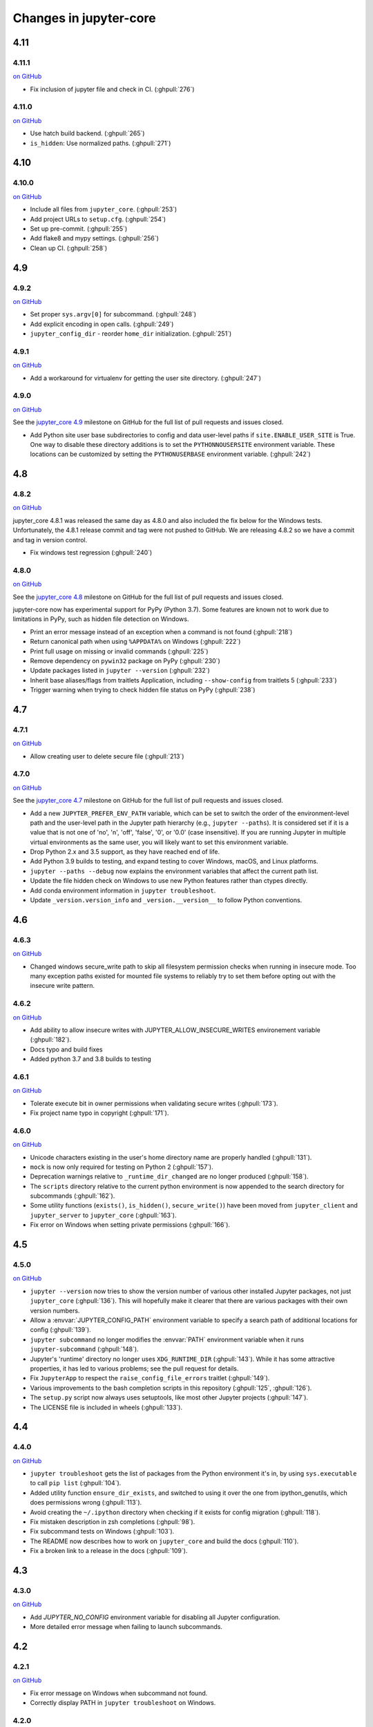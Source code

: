 Changes in jupyter-core
=======================

4.11
----

4.11.1
~~~~~~

`on
GitHub <https://github.com/jupyter/jupyter_core/releases/tag/4.11.1>`__

* Fix inclusion of jupyter file and check in CI. (:ghpull:`276`)

4.11.0
~~~~~~

`on
GitHub <https://github.com/jupyter/jupyter_core/releases/tag/4.11.0>`__

* Use hatch build backend. (:ghpull:`265`)
* ``is_hidden``: Use normalized paths. (:ghpull:`271`)

4.10
----

4.10.0
~~~~~~

`on
GitHub <https://github.com/jupyter/jupyter_core/releases/tag/4.10.0>`__

* Include all files from ``jupyter_core``. (:ghpull:`253`)
* Add project URLs to ``setup.cfg``. (:ghpull:`254`)
* Set up pre-commit. (:ghpull:`255`)
* Add flake8 and mypy settings. (:ghpull:`256`)
* Clean up CI. (:ghpull:`258`)

4.9
---

4.9.2
~~~~~

`on
GitHub <https://github.com/jupyter/jupyter_core/releases/tag/4.9.1>`__

* Set proper ``sys.argv[0]`` for subcommand. (:ghpull:`248`)
* Add explicit encoding in open calls. (:ghpull:`249`)
* ``jupyter_config_dir`` - reorder ``home_dir`` initialization.  (:ghpull:`251`)

4.9.1
~~~~~

`on
GitHub <https://github.com/jupyter/jupyter_core/releases/tag/4.9.0>`__

- Add a workaround for virtualenv for getting the user site directory. (:ghpull:`247`)


4.9.0
~~~~~

`on
GitHub <https://github.com/jupyter/jupyter_core/releases/tag/4.9.0>`__

See the `jupyter_core
4.9 <https://github.com/jupyter/jupyter_core/milestone/21?closed=1>`__
milestone on GitHub for the full list of pull requests and issues closed.

- Add Python site user base subdirectories to config and data user-level paths
  if ``site.ENABLE_USER_SITE`` is True. One way to disable these directory
  additions is to set the ``PYTHONNOUSERSITE`` environment variable. These
  locations can be customized by setting the ``PYTHONUSERBASE`` environment
  variable. (:ghpull:`242`)


4.8
---

4.8.2
~~~~~
`on
GitHub <https://github.com/jupyter/jupyter_core/releases/tag/4.8.2>`__

jupyter_core 4.8.1 was released the same day as 4.8.0 and also included the fix
below for the Windows tests. Unfortunately, the 4.8.1 release commit and tag
were not pushed to GitHub. We are releasing 4.8.2 so we have a commit and tag
in version control.

- Fix windows test regression (:ghpull:`240`)

4.8.0
~~~~~

`on
GitHub <https://github.com/jupyter/jupyter_core/releases/tag/4.8.0>`__

See the `jupyter_core
4.8 <https://github.com/jupyter/jupyter_core/milestone/20?closed=1>`__
milestone on GitHub for the full list of pull requests and issues closed.

jupyter-core now has experimental support for PyPy (Python 3.7). Some features are known not to work due to limitations in PyPy, such as hidden file detection on Windows.

- Print an error message instead of an exception when a command is not found (:ghpull:`218`)
- Return canonical path when using ``%APPDATA%`` on Windows (:ghpull:`222`)
- Print full usage on missing or invalid commands (:ghpull:`225`)
- Remove dependency on ``pywin32`` package on PyPy (:ghpull:`230`)
- Update packages listed in ``jupyter --version`` (:ghpull:`232`)
- Inherit base aliases/flags from traitlets Application, including ``--show-config`` from traitlets 5 (:ghpull:`233`)
- Trigger warning when trying to check hidden file status on PyPy (:ghpull:`238`)

4.7
---

4.7.1
~~~~~

`on
GitHub <https://github.com/jupyter/jupyter_core/releases/tag/4.7.1>`__

- Allow creating user to delete secure file (:ghpull:`213`)

4.7.0
~~~~~

`on
GitHub <https://github.com/jupyter/jupyter_core/releases/tag/4.7.0>`__

See the `jupyter_core
4.7 <https://github.com/jupyter/jupyter_core/milestone/19?closed=1>`__
milestone on GitHub for the full list of pull requests and issues closed.

- Add a new ``JUPYTER_PREFER_ENV_PATH`` variable, which can be set to switch
  the order of the environment-level path and the user-level path in the
  Jupyter path hierarchy (e.g., ``jupyter --paths``). It is considered set if
  it is a value that is not one of 'no', 'n', 'off', 'false', '0', or '0.0'
  (case insensitive). If you are running Jupyter in multiple virtual
  environments as the same user, you will likely want to set this environment
  variable.
- Drop Python 2.x and 3.5 support, as they have reached end of life.
- Add Python 3.9 builds to testing, and expand testing to cover Windows, macOS, and Linux platforms.
- ``jupyter --paths --debug`` now explains the environment variables that affect the current path list.
- Update the file hidden check on Windows to use new Python features rather than ctypes directly.
- Add conda environment information in ``jupyter troubleshoot``.
- Update ``_version.version_info`` and ``_version.__version__`` to follow Python conventions.

4.6
---

4.6.3
~~~~~

`on
GitHub <https://github.com/jupyter/jupyter_core/releases/tag/4.6.3>`__

- Changed windows secure_write path to skip all filesystem permission checks when running in insecure mode.
  Too many exception paths existed for mounted file systems to reliably try to set them before opting out with the insecure write pattern.


4.6.2
~~~~~

`on
GitHub <https://github.com/jupyter/jupyter_core/releases/tag/4.6.2>`__

- Add ability to allow insecure writes with JUPYTER_ALLOW_INSECURE_WRITES environement variable (:ghpull:`182`).
- Docs typo and build fixes
- Added python 3.7 and 3.8 builds to testing

4.6.1
~~~~~

`on
GitHub <https://github.com/jupyter/jupyter_core/releases/tag/4.6.1>`__

- Tolerate execute bit in owner permissions when validating secure writes (:ghpull:`173`).
- Fix project name typo in copyright (:ghpull:`171`).

4.6.0
~~~~~

`on
GitHub <https://github.com/jupyter/jupyter_core/releases/tag/4.6.0>`__

- Unicode characters existing in the user's home directory name are properly
  handled (:ghpull:`131`).
- ``mock`` is now only required for testing on Python 2 (:ghpull:`157`).
- Deprecation warnings relative to ``_runtime_dir_changed`` are no longer
  produced (:ghpull:`158`).
- The ``scripts`` directory relative to the current python environment is
  now appended to the search directory for subcommands (:ghpull:`162`).
- Some utility functions (``exists()``, ``is_hidden()``, ``secure_write()``)
  have been moved from ``jupyter_client`` and ``jupyter_server`` to
  ``jupyter_core`` (:ghpull:`163`).
- Fix error on Windows when setting private permissions (:ghpull:`166`).

4.5
---

4.5.0
~~~~~

`on
GitHub <https://github.com/jupyter/jupyter_core/releases/tag/4.5.0>`__

- ``jupyter --version`` now tries to show the version number of various other
  installed Jupyter packages, not just ``jupyter_core`` (:ghpull:`136`).
  This will hopefully make it clearer that there are various packages with
  their own version numbers.
- Allow a :envvar:`JUPYTER_CONFIG_PATH` environment variable to specify a
  search path of additional locations for config (:ghpull:`139`).
- ``jupyter subcommand`` no longer modifies the :envvar:`PATH` environment
  variable when it runs ``jupyter-subcommand`` (:ghpull:`148`).
- Jupyter's 'runtime' directory no longer uses ``XDG_RUNTIME_DIR``
  (:ghpull:`143`). While it has some attractive properties, it has led to
  various problems; see the pull request for details.
- Fix ``JupyterApp`` to respect the ``raise_config_file_errors`` traitlet
  (:ghpull:`149`).
- Various improvements to the bash completion scripts in this repository
  (:ghpull:`125`, :ghpull:`126`).
- The ``setup.py`` script now always uses setuptools, like most other Jupyter
  projects (:ghpull:`147`).
- The LICENSE file is included in wheels (:ghpull:`133`).

4.4
---

4.4.0
~~~~~

`on
GitHub <https://github.com/jupyter/jupyter_core/releases/tag/4.4.0>`__

- ``jupyter troubleshoot`` gets the list of packages from the Python environment
  it's in, by using ``sys.executable`` to call ``pip list`` (:ghpull:`104`).
- Added utility function ``ensure_dir_exists``, and switched to using it over
  the one from ipython_genutils, which does permissions wrong (:ghpull:`113`).
- Avoid creating the ``~/.ipython`` directory when checking if it exists for
  config migration (:ghpull:`118`).
- Fix mistaken description in zsh completions (:ghpull:`98`).
- Fix subcommand tests on Windows (:ghpull:`103`).
- The README now describes how to work on ``jupyter_core`` and build the docs
  (:ghpull:`110`).
- Fix a broken link to a release in the docs (:ghpull:`109`).

4.3
---

4.3.0
~~~~~

`on
GitHub <https://github.com/jupyter/jupyter_core/releases/tag/4.3.0>`__

- Add `JUPYTER_NO_CONFIG` environment variable for disabling all Jupyter configuration.
- More detailed error message when failing to launch subcommands.


4.2
---

4.2.1
~~~~~

`on
GitHub <https://github.com/jupyter/jupyter_core/releases/tag/4.2.1>`__

- Fix error message on Windows when subcommand not found.
- Correctly display PATH in ``jupyter troubleshoot`` on Windows.

4.2.0
~~~~~

`on
GitHub <https://github.com/jupyter/jupyter_core/releases/tag/4.2.0>`__

- Make :command:`jupyter` directory top priority in search path for subcommands,
  so that :command:`jupyter-subcommand` next to :command:`jupyter` will always be picked if present.
- Avoid using ``shell=True`` for subcommand dispatch on Windows.

4.1
---

4.1.1
~~~~~

`on
GitHub <https://github.com/jupyter/jupyter_core/releases/tag/4.1.1>`__

- Include symlink directory and real location on subcommand PATH when :file:`jupyter` is a symlink.


4.1.0
~~~~~

`on
GitHub <https://github.com/jupyter/jupyter_core/releases/tag/4.1.0>`__

- Add ``jupyter.py`` module, so that :command:`python -m jupyter` always works.
- Add prototype ``jupyter troubleshoot`` command for displaying environment info.
- Ensure directory containing ``jupyter`` executable is included when dispatching subcommands.
- Unicode fixes for Legacy Python.


4.0
---

4.0.6
~~~~~

`on
GitHub <https://github.com/jupyter/jupyter_core/releases/tag/4.0.6>`__

-  fix typo preventing migration when custom.css is missing

4.0.5
~~~~~

`on
GitHub <https://github.com/jupyter/jupyter_core/releases/tag/4.0.5>`__

-  fix subcommands on Windows (yes, again)
-  fix migration when custom.js/css are not present

4.0.4
~~~~~

`on
GitHub <https://github.com/jupyter/jupyter_core/releases/tag/4.0.4>`__

-  fix subcommands on Windows (again)
-  ensure ``jupyter --version`` outputs to stdout

4.0.3
~~~~~

`on
GitHub <https://github.com/jupyter/jupyter_core/releases/tag/4.0.3>`__

-  setuptools fixes needed to run on Windows

4.0.2
~~~~~

`on
GitHub <https://github.com/jupyter/jupyter_core/releases/tag/4.0.2>`__

-  fixes for jupyter-migrate

4.0.1
~~~~~

`on
GitHub <https://github.com/jupyter/jupyter_core/releases/tag/4.0.1>`__

This is the first release of the jupyter-core package.
